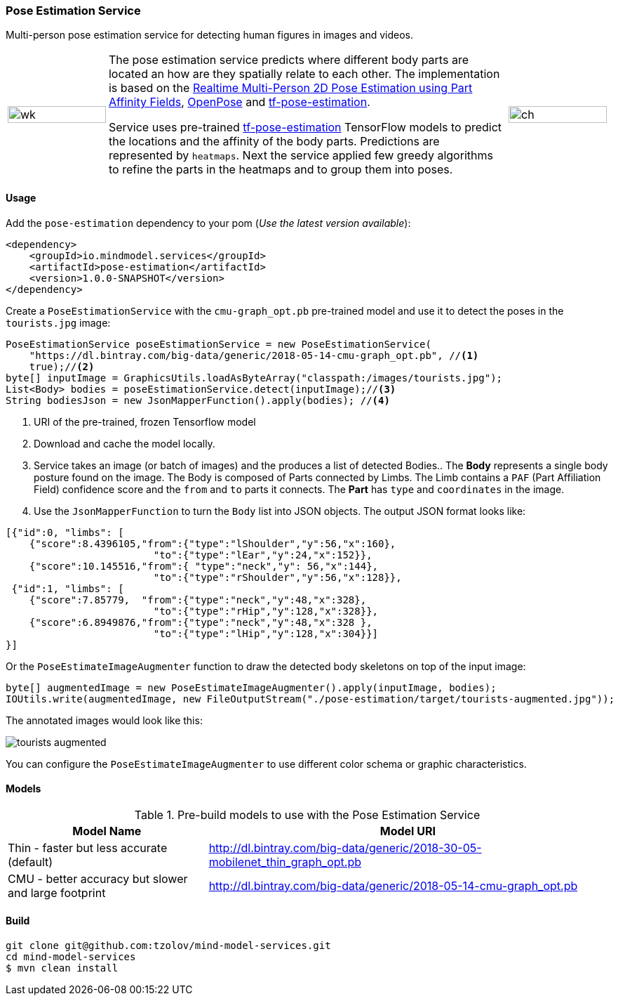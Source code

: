 === Pose Estimation Service

ifdef::env-github[:imagesdir: /src/docs/asciidoc/images/images]

[.lead]
Multi-person pose estimation service for detecting human figures in images and videos.

[cols="1, 4, 1", frame=none, grid=none]
|===
| image:{imagesdir}/../VikiMaxiAdi.gif[wk,width=100%]
| The pose estimation service predicts where different body parts are located an how are they spatially relate to each
other. The implementation is based on the https://arxiv.org/pdf/1611.08050.pdf[Realtime Multi-Person 2D Pose Estimation using Part Affinity Fields],
 https://github.com/CMU-Perceptual-Computing-Lab/openpose[OpenPose] and
 https://github.com/ildoonet/tf-pose-estimation[tf-pose-estimation].

Service uses pre-trained https://github.com/ildoonet/tf-pose-estimation[tf-pose-estimation] TensorFlow models
  to predict the locations and the affinity of the body parts. Predictions are represented by `heatmaps`. Next
  the service applied few greedy algorithms to refine the parts in the heatmaps and to group them into poses.

| image:{imagesdir}/../webcamPoseEstimation.gif[ch,width=100%]
|===

==== Usage
Add the `pose-estimation` dependency to your pom (_Use the latest version available_):

[source,xml]
----
<dependency>
    <groupId>io.mindmodel.services</groupId>
    <artifactId>pose-estimation</artifactId>
    <version>1.0.0-SNAPSHOT</version>
</dependency>
----

Create a `PoseEstimationService` with the `cmu-graph_opt.pb` pre-trained model and use it to detect the poses
in the `tourists.jpg` image:

[source,java,linenums]
----
PoseEstimationService poseEstimationService = new PoseEstimationService(
    "https://dl.bintray.com/big-data/generic/2018-05-14-cmu-graph_opt.pb", //<1>
    true);//<2>
byte[] inputImage = GraphicsUtils.loadAsByteArray("classpath:/images/tourists.jpg");
List<Body> bodies = poseEstimationService.detect(inputImage);//<3>
String bodiesJson = new JsonMapperFunction().apply(bodies); //<4>
----
<1> URI of the pre-trained, frozen Tensorflow model
<2> Download and cache the model locally.
<3> Service takes an image (or batch of images) and the produces a list of detected Bodies.. The *Body* represents a single body posture found on the image. The Body is composed of Parts connected by Limbs.
The Limb contains a `PAF` (Part Affiliation Field) confidence score and the `from` and `to` parts it connects.
The *Part* has `type` and `coordinates` in the image.
<4> Use the `JsonMapperFunction` to turn the `Body` list into JSON objects. The output JSON format looks like:

[source,json]
----
[{"id":0, "limbs": [
    {"score":8.4396105,"from":{"type":"lShoulder","y":56,"x":160},
                         "to":{"type":"lEar","y":24,"x":152}},
    {"score":10.145516,"from":{ "type":"neck","y": 56,"x":144},
                         "to":{"type":"rShoulder","y":56,"x":128}},
 {"id":1, "limbs": [
    {"score":7.85779,  "from":{"type":"neck","y":48,"x":328},
                         "to":{"type":"rHip","y":128,"x":328}},
    {"score":6.8949876,"from":{"type":"neck","y":48,"x":328 },
                         "to":{"type":"lHip","y":128,"x":304}}]
}]
----

Or the `PoseEstimateImageAugmenter` function to draw the detected body skeletons on top of the input image:

[source,java,linenums]
----
byte[] augmentedImage = new PoseEstimateImageAugmenter().apply(inputImage, bodies);
IOUtils.write(augmentedImage, new FileOutputStream("./pose-estimation/target/tourists-augmented.jpg"));
----

The annotated images would look like this:

image:{imagesdir}/../tourists-augmented.jpg[]

You can configure the `PoseEstimateImageAugmenter` to use different color schema or graphic characteristics.

==== Models

.Pre-build models to use with the Pose Estimation Service
[%header,cols="1,2"]
|===
|Model Name
|Model URI

| Thin - faster but less accurate (default)
| http://dl.bintray.com/big-data/generic/2018-30-05-mobilenet_thin_graph_opt.pb

| CMU - better accuracy but slower and large footprint
| http://dl.bintray.com/big-data/generic/2018-05-14-cmu-graph_opt.pb

|===

==== Build

[source,bash]
----
git clone git@github.com:tzolov/mind-model-services.git
cd mind-model-services
$ mvn clean install
----


